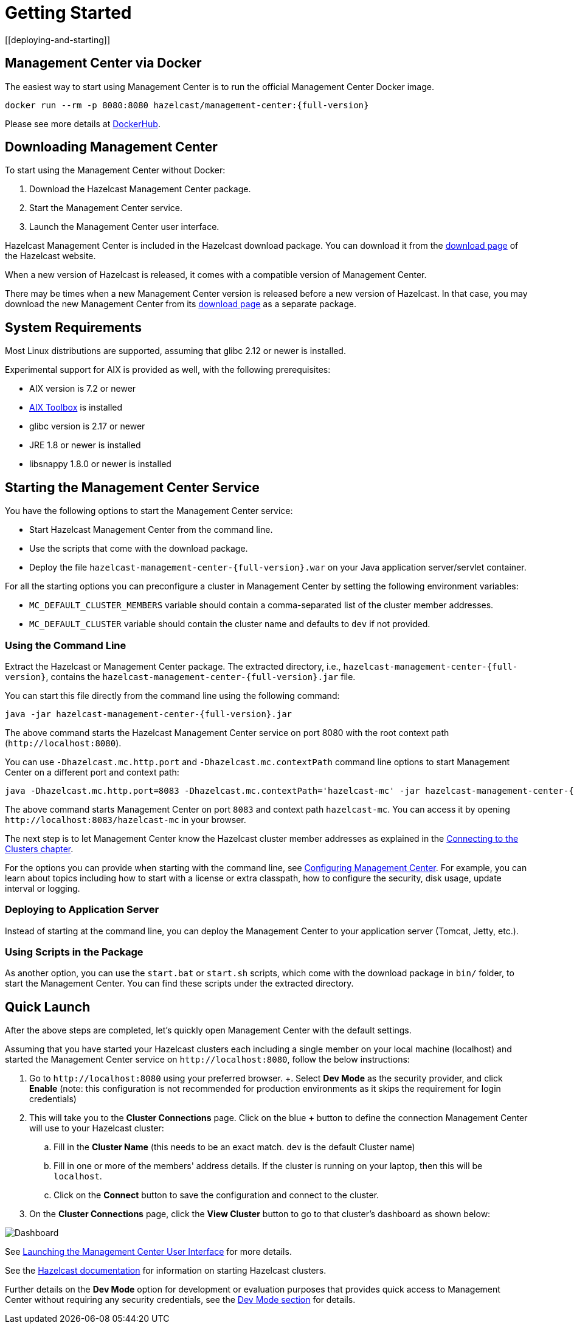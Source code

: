 = Getting Started
[[deploying-and-starting]]

== Management Center via Docker

The easiest way to start using Management Center is to run the official Management Center Docker image.
[source,bash,subs="attributes+"]
----
docker run --rm -p 8080:8080 hazelcast/management-center:{full-version}
----
Please see more details at link:https://hub.docker.com/r/hazelcast/management-center[DockerHub].

== Downloading Management Center

To start using the Management Center without Docker:

. Download the Hazelcast Management Center package.
. Start the Management Center service.
. Launch the Management Center user interface.

Hazelcast Management Center is included in the Hazelcast download package.
You can download it from the https://hazelcast.com/open-source-projects/downloads/#hazelcast-imdg[download page]
of the Hazelcast website.

When a new version of Hazelcast is released, it comes with a compatible version of Management Center.

There may be times when a new Management Center version is released before a new
version of Hazelcast. In that case, you may download the new Management Center
from its https://hazelcast.com/open-source-projects/downloads/#hazelcast-management-center[download page] as a
separate package.

== System Requirements

Most Linux distributions are supported, assuming that glibc 2.12 or newer is installed.

Experimental support for AIX is provided as well, with the following prerequisites:

* AIX version is 7.2 or newer
* https://www.ibm.com/support/pages/aix-toolbox-linux-applications-overview[AIX Toolbox] is installed
* glibc version is 2.17 or newer
* JRE 1.8 or newer is installed
* libsnappy 1.8.0 or newer is installed

== Starting the Management Center Service

You have the following options to start the Management Center service:

* Start Hazelcast Management Center from the command line.
* Use the scripts that come with the download package.
* Deploy the file `hazelcast-management-center-{full-version}.war` on your Java application server/servlet container.

For all the starting options you can preconfigure a cluster in Management Center by setting the following environment variables:

* `MC_DEFAULT_CLUSTER_MEMBERS` variable should contain a comma-separated list of the cluster member addresses.
* `MC_DEFAULT_CLUSTER` variable should contain the cluster name and defaults to `dev` if not provided.

[[starting-with-jar-file]]
=== Using the Command Line

Extract the Hazelcast or Management Center package.
The extracted directory, i.e., `hazelcast-management-center-{full-version}`,
contains the `hazelcast-management-center-{full-version}.jar` file.

You can start this file directly from the command line using the following command:

[source,bash,subs="attributes+"]
----
java -jar hazelcast-management-center-{full-version}.jar
----

The above command starts the  Hazelcast Management Center service on port 8080 with the root context path (`\http://localhost:8080`).

You can use `-Dhazelcast.mc.http.port` and `-Dhazelcast.mc.contextPath`
command line options to start Management Center on a different port and
context path:

[source,bash,subs="attributes+"]
----
java -Dhazelcast.mc.http.port=8083 -Dhazelcast.mc.contextPath='hazelcast-mc' -jar hazelcast-management-center-{full-version}.jar
----

The above command starts Management Center on port `8083` and context path `hazelcast-mc`.
You can access it by opening `\http://localhost:8083/hazelcast-mc` in your browser.

The next step is to let Management Center know the Hazelcast cluster member addresses
as explained in the xref:connecting-members.adoc[Connecting to the Clusters chapter].

For the options you can provide when starting with the
command line, see xref:configuring.adoc[Configuring Management Center].
For example, you can learn about topics including how to start with a
license or extra classpath, how to configure the security,
disk usage, update interval or logging.

[[deploying-to-application-server]]
=== Deploying to Application Server

Instead of starting at the command line, you can
deploy the Management Center to your application server (Tomcat, Jetty, etc.).

[[starting-with-scripts]]
=== Using Scripts in the Package

As another option, you can use the `start.bat` or `start.sh` scripts,
which come with the download package in `bin/` folder, to start the Management Center.
You can find these scripts under the extracted directory.

== Quick Launch

After the above steps are completed, let's quickly open
Management Center with the default settings.

Assuming that you have started your Hazelcast clusters each including a single member on 
your local machine (localhost) and started the Management Center service on `\http://localhost:8080`,
follow the below instructions:

. Go to `\http://localhost:8080` using your preferred browser.
+. Select *Dev Mode* as the security provider, and click *Enable* (note: this configuration is not recommended for production
environments as it skips the requirement for login credentials)
. This will take you to the *Cluster Connections* page.  Click on the blue *+* button to define the connection Management Center will use to your Hazelcast cluster:
.. Fill in the *Cluster Name* (this needs to be an exact match.  `dev` is the default Cluster name)
.. Fill in one or more of the members' address details.  If the cluster is running on your laptop, then this will be `localhost`.
.. Click on the *Connect* button to save the configuration and connect to the cluster.
. On the *Cluster Connections* page, click the *View Cluster* button to go to that cluster's dashboard as shown below:

image:ROOT:DashboardPage.png[Dashboard]

See xref:launching:launching.adoc[Launching the Management Center User Interface] for more details.

See the xref:{page-latest-supported-hazelcast}@hazelcast:getting-started:install-hazelcast.adoc[Hazelcast documentation] for information on starting Hazelcast clusters.

Further details on the **Dev Mode** option for development or evaluation purposes that provides quick access to Management Center without requiring any security credentials, see
the xref:launching:dev-mode.adoc[Dev Mode section] for details.
